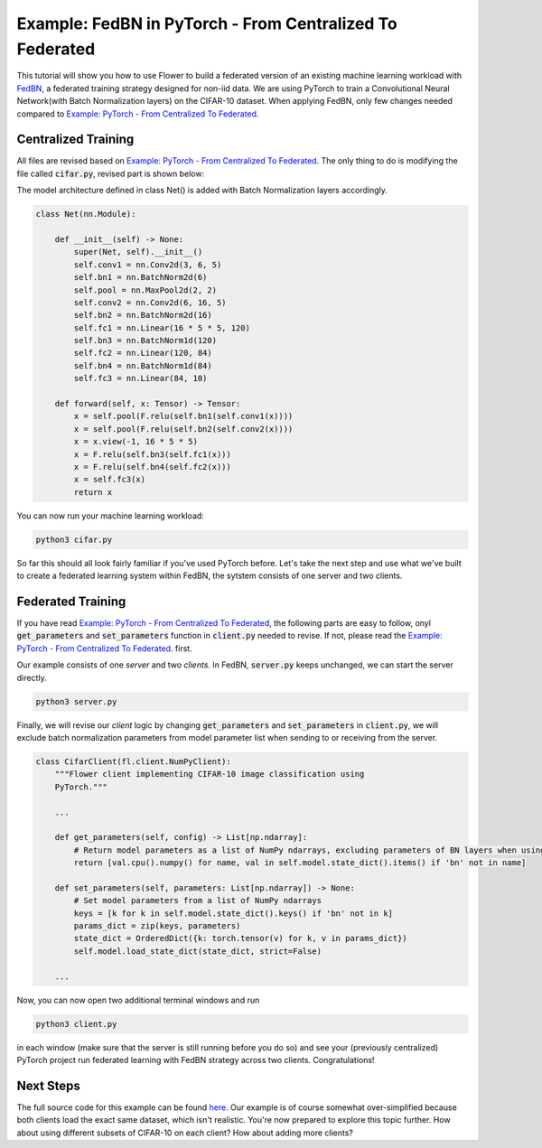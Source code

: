 Example: FedBN in PyTorch - From Centralized To Federated
=========================================================

This tutorial will show you how to use Flower to build a federated version of an existing machine learning workload with `FedBN <https://github.com/med-air/FedBN>`_, a federated training strategy designed for non-iid data.
We are using PyTorch to train a Convolutional Neural Network(with Batch Normalization layers) on the CIFAR-10 dataset.
When applying FedBN, only few changes needed compared to `Example: PyTorch - From Centralized To Federated <https://flower.dev/docs/example-pytorch-from-centralized-to-federated.html>`_.

Centralized Training
--------------------
All files are revised based on `Example: PyTorch - From Centralized To Federated <https://flower.dev/docs/example-pytorch-from-centralized-to-federated.html>`_.
The only thing to do is modifying the file called :code:`cifar.py`, revised part is shown below:

The model architecture defined in class Net() is added with Batch Normalization layers accordingly.

.. code-block:: python

    class Net(nn.Module):

        def __init__(self) -> None:
            super(Net, self).__init__()
            self.conv1 = nn.Conv2d(3, 6, 5)
            self.bn1 = nn.BatchNorm2d(6)
            self.pool = nn.MaxPool2d(2, 2)
            self.conv2 = nn.Conv2d(6, 16, 5)
            self.bn2 = nn.BatchNorm2d(16)
            self.fc1 = nn.Linear(16 * 5 * 5, 120)
            self.bn3 = nn.BatchNorm1d(120)
            self.fc2 = nn.Linear(120, 84)
            self.bn4 = nn.BatchNorm1d(84)
            self.fc3 = nn.Linear(84, 10)

        def forward(self, x: Tensor) -> Tensor:
            x = self.pool(F.relu(self.bn1(self.conv1(x))))
            x = self.pool(F.relu(self.bn2(self.conv2(x))))
            x = x.view(-1, 16 * 5 * 5)
            x = F.relu(self.bn3(self.fc1(x)))
            x = F.relu(self.bn4(self.fc2(x)))
            x = self.fc3(x)
            return x

You can now run your machine learning workload:

.. code-block:: python

    python3 cifar.py

So far this should all look fairly familiar if you've used PyTorch before.
Let's take the next step and use what we've built to create a federated learning system within FedBN, the sytstem consists of one server and two clients.

Federated Training
------------------

If you have read `Example: PyTorch - From Centralized To Federated <https://flower.dev/docs/example-pytorch-from-centralized-to-federated.html>`_, the following parts are easy to follow, onyl :code:`get_parameters` and :code:`set_parameters` function in :code:`client.py` needed to revise.
If not, please read the `Example: PyTorch - From Centralized To Federated <https://flower.dev/docs/example-pytorch-from-centralized-to-federated.html>`_. first.

Our example consists of one *server* and two *clients*. In FedBN, :code:`server.py` keeps unchanged, we can start the server directly.

.. code-block:: python

    python3 server.py

Finally, we will revise our *client* logic by changing :code:`get_parameters` and :code:`set_parameters` in :code:`client.py`, we will exclude batch normalization parameters from model parameter list when sending to or receiving from the server.

.. code-block:: python

    class CifarClient(fl.client.NumPyClient):
        """Flower client implementing CIFAR-10 image classification using
        PyTorch."""
        
        ...

        def get_parameters(self, config) -> List[np.ndarray]:
            # Return model parameters as a list of NumPy ndarrays, excluding parameters of BN layers when using FedBN
            return [val.cpu().numpy() for name, val in self.model.state_dict().items() if 'bn' not in name]

        def set_parameters(self, parameters: List[np.ndarray]) -> None:
            # Set model parameters from a list of NumPy ndarrays
            keys = [k for k in self.model.state_dict().keys() if 'bn' not in k]
            params_dict = zip(keys, parameters)
            state_dict = OrderedDict({k: torch.tensor(v) for k, v in params_dict})
            self.model.load_state_dict(state_dict, strict=False)
        
        ...

Now, you can now open two additional terminal windows and run

.. code-block:: python

    python3 client.py

in each window (make sure that the server is still running before you do so) and see your (previously centralized) PyTorch project run federated learning with FedBN strategy across two clients. Congratulations!

Next Steps
----------

The full source code for this example can be found `here <https://github.com/adap/flower/blob/main/examples/pytorch_from_centralized_to_federated>`_.
Our example is of course somewhat over-simplified because both clients load the exact same dataset, which isn't realistic.
You're now prepared to explore this topic further. How about using different subsets of CIFAR-10 on each client? How about adding more clients?
